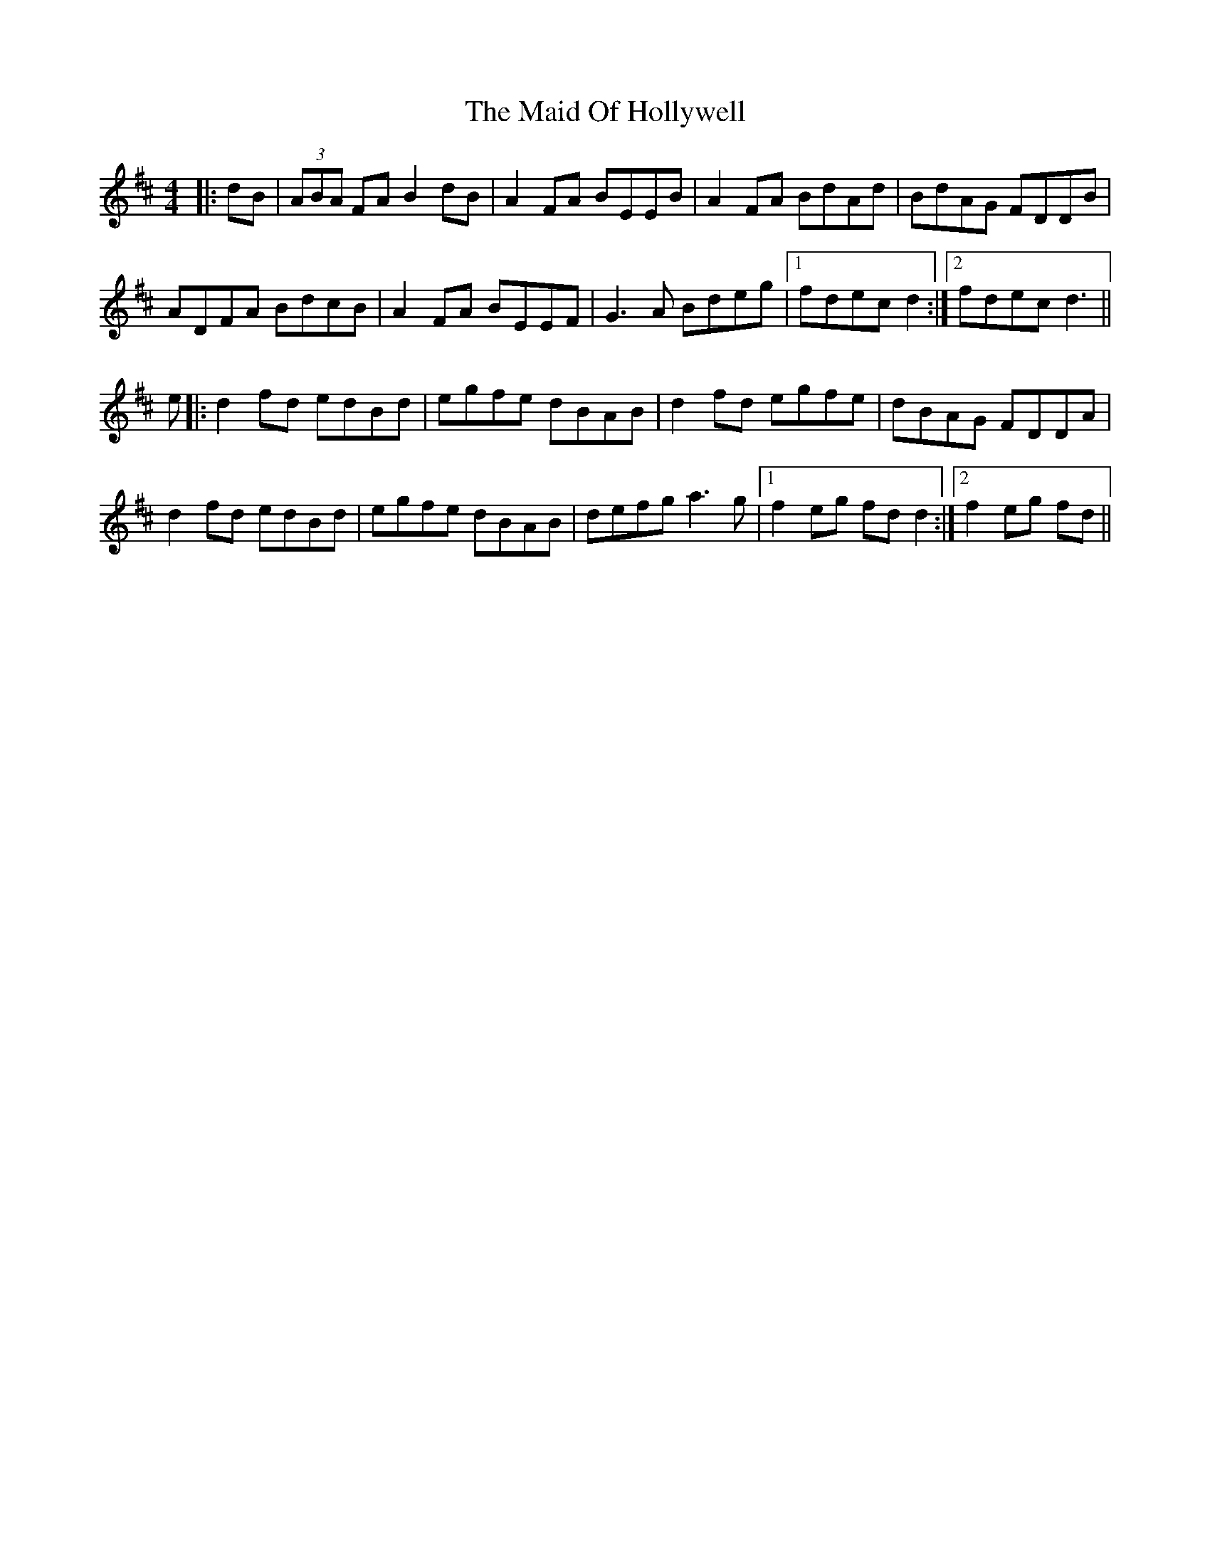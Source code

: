 X: 24969
T: Maid Of Hollywell, The
R: reel
M: 4/4
K: Dmajor
|:dB|(3ABA FA B2dB|A2FA BEEB|A2FA BdAd|BdAG FDDB|
ADFA BdcB|A2FA BEEF|G3A Bdeg|1 fdec d2:|2 fdec d3||
e|:d2fd edBd|egfe dBAB|d2fd egfe|dBAG FDDA|
d2fd edBd|egfe dBAB|defg a3g|1 f2eg fdd2:|2 f2eg fd||

